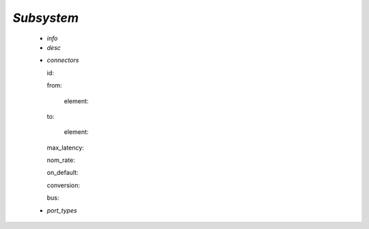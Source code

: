.. _subsystem:

*Subsystem*
-----------

  * *info*

  * *desc*

  .. _connector:

  * *connectors*

    id:

    from:

      element:

    to:

      element:

    max_latency:

    nom_rate:

    on_default:

    conversion:

    bus:

  * *port_types*

